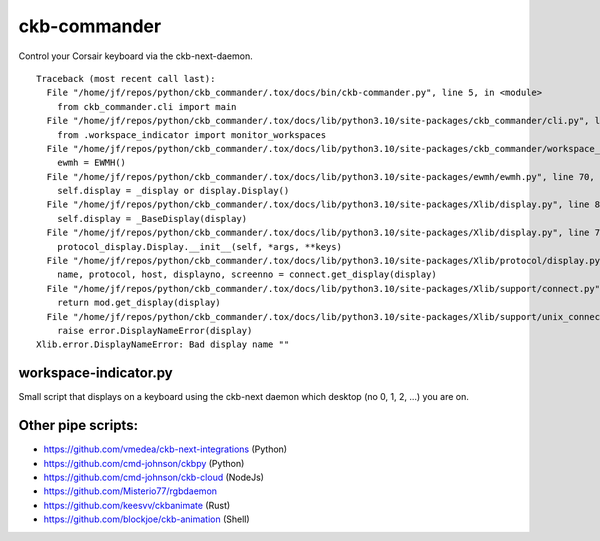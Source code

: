 ckb-commander
=============

Control your Corsair keyboard via the ckb-next-daemon.

:: 

    Traceback (most recent call last):
      File "/home/jf/repos/python/ckb_commander/.tox/docs/bin/ckb-commander.py", line 5, in <module>
        from ckb_commander.cli import main
      File "/home/jf/repos/python/ckb_commander/.tox/docs/lib/python3.10/site-packages/ckb_commander/cli.py", line 8, in <module>
        from .workspace_indicator import monitor_workspaces
      File "/home/jf/repos/python/ckb_commander/.tox/docs/lib/python3.10/site-packages/ckb_commander/workspace_indicator.py", line 16, in <module>
        ewmh = EWMH()
      File "/home/jf/repos/python/ckb_commander/.tox/docs/lib/python3.10/site-packages/ewmh/ewmh.py", line 70, in __init__
        self.display = _display or display.Display()
      File "/home/jf/repos/python/ckb_commander/.tox/docs/lib/python3.10/site-packages/Xlib/display.py", line 89, in __init__
        self.display = _BaseDisplay(display)
      File "/home/jf/repos/python/ckb_commander/.tox/docs/lib/python3.10/site-packages/Xlib/display.py", line 71, in __init__
        protocol_display.Display.__init__(self, *args, **keys)
      File "/home/jf/repos/python/ckb_commander/.tox/docs/lib/python3.10/site-packages/Xlib/protocol/display.py", line 84, in __init__
        name, protocol, host, displayno, screenno = connect.get_display(display)
      File "/home/jf/repos/python/ckb_commander/.tox/docs/lib/python3.10/site-packages/Xlib/support/connect.py", line 73, in get_display
        return mod.get_display(display)
      File "/home/jf/repos/python/ckb_commander/.tox/docs/lib/python3.10/site-packages/Xlib/support/unix_connect.py", line 76, in get_display
        raise error.DisplayNameError(display)
    Xlib.error.DisplayNameError: Bad display name ""

workspace-indicator.py
----------------------

Small script that displays on a keyboard using the ckb-next daemon which
desktop (no 0, 1, 2, ...) you are on.

Other pipe scripts:
-------------------

* https://github.com/vmedea/ckb-next-integrations (Python)
* https://github.com/cmd-johnson/ckbpy (Python)
* https://github.com/cmd-johnson/ckb-cloud (NodeJs)
* https://github.com/Misterio77/rgbdaemon
* https://github.com/keesvv/ckbanimate (Rust)
* https://github.com/blockjoe/ckb-animation (Shell)
